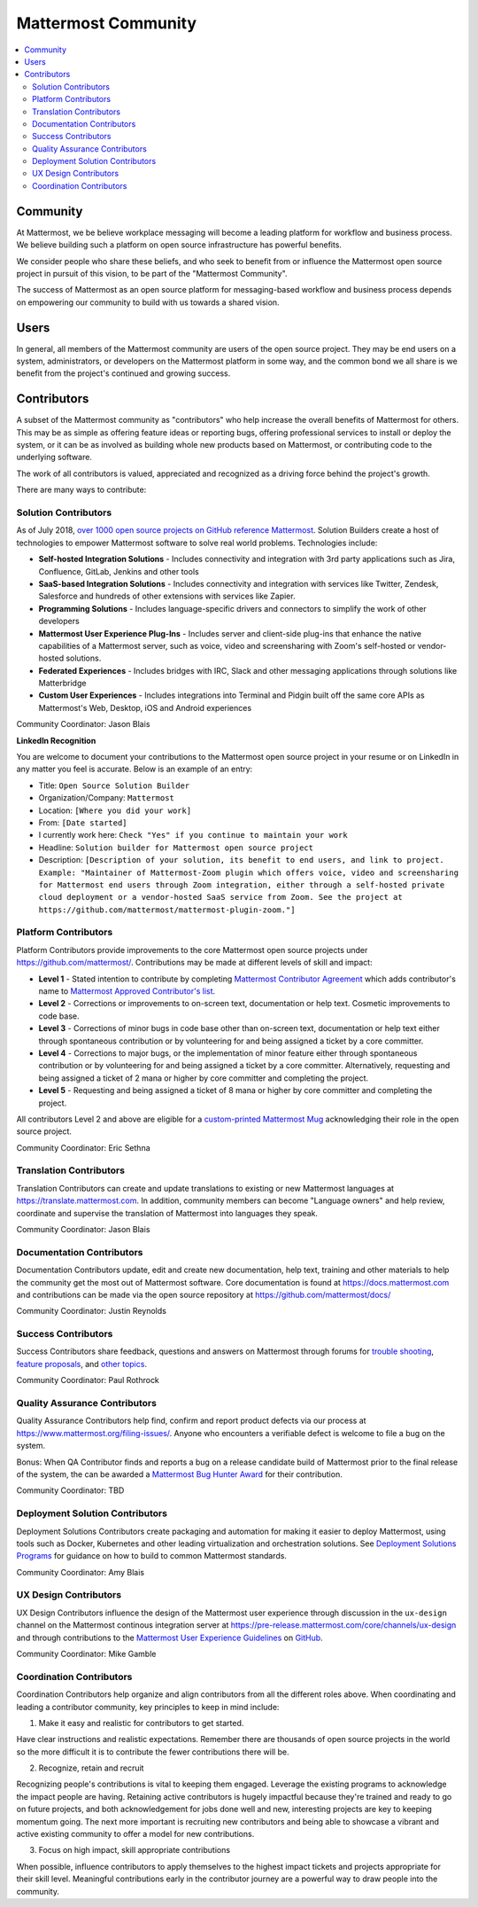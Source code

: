 ============================================================
Mattermost Community
============================================================

.. contents::
  :backlinks: top
  :local:
  :depth: 2

Community 
---------------------------------------------------------

At Mattermost, we be believe workplace messaging will become a leading platform for workflow and business process. We believe building such a platform on open source infrastructure has powerful benefits.  

We consider people who share these beliefs, and who seek to benefit from or influence the Mattermost open source project in pursuit of this vision, to be part of the "Mattermost Community". 

The success of Mattermost as an open source platform for messaging-based workflow and business process depends on empowering our community to build with us towards a shared vision. 

Users   
---------------------------------------------------------

In general, all members of the Mattermost community are users of the open source project. They may be end users on a system, administrators, or developers on the Mattermost platform in some way, and the common bond we all share is we benefit from the project's continued and growing success. 

Contributors  
---------------------------------------------------------

A subset of the Mattermost community as "contributors" who help increase the overall benefits of Mattermost for others. This may be as simple as offering feature ideas or reporting bugs, offering professional services to install or deploy the system, or it can be as involved as building whole new products based on Mattermost, or contributing code to the underlying software. 

The work of all contributors is valued, appreciated and recognized as a driving force behind the project's growth.  

There are many ways to contribute: 

Solution Contributors   
~~~~~~~~~~~~~~~~~~~~~

As of July 2018, `over 1000 open source projects on GitHub reference Mattermost <https://github.com/search?q=mattermost>`_. Solution Builders create a host of technologies to empower Mattermost software to solve real world problems. Technologies include: 

- **Self-hosted Integration Solutions** - Includes connectivity and integration with 3rd party applications such as Jira, Confluence, GitLab, Jenkins and other tools 
- **SaaS-based Integration Solutions** - Includes connectivity and integration with services like Twitter, Zendesk, Salesforce and hundreds of other extensions with services like Zapier.
- **Programming Solutions** - Includes language-specific drivers and connectors to simplify the work of other developers 
- **Mattermost User Experience Plug-Ins** - Includes server and client-side plug-ins that enhance the native capabilities of a Mattermost server, such as voice, video and screensharing with Zoom's self-hosted or vendor-hosted solutions.  
- **Federated Experiences** - Includes bridges with IRC, Slack and other messaging applications through solutions like Matterbridge
- **Custom User Experiences** - Includes integrations into Terminal and Pidgin built off the same core APIs as Mattermost's Web, Desktop, iOS and Android experiences 

Community Coordinator: Jason Blais 

**LinkedIn Recognition**

You are welcome to document your contributions to the Mattermost open source project in your resume or on LinkedIn in any matter you feel is accurate. Below is an example of an entry: 

- Title: ``Open Source Solution Builder`` 
- Organization/Company: ``Mattermost`` 
- Location: ``[Where you did your work]`` 
- From: ``[Date started]``
- I currently work here: ``Check "Yes" if you continue to maintain your work`` 
- Headline: ``Solution builder for Mattermost open source project``
- Description: ``[Description of your solution, its benefit to end users, and link to project. Example: "Maintainer of Mattermost-Zoom plugin which offers voice, video and screensharing for Mattermost end users through Zoom integration, either through a self-hosted private cloud deployment or a vendor-hosted SaaS service from Zoom. See the project at https://github.com/mattermost/mattermost-plugin-zoom."]`` 

Platform Contributors 
~~~~~~~~~~~~~~~~~~~~~~~

Platform Contributors provide improvements to the core Mattermost open source projects under https://github.com/mattermost/. Contributions may be made at different levels of skill and impact: 

- **Level 1** - Stated intention to contribute by completing `Mattermost Contributor Agreement <https://www.mattermost.org/mattermost-contributor-agreement/>`_ which adds contributor's name to `Mattermost Approved Contributor's list <https://docs.google.com/spreadsheets/u/2/d/1NTCeG-iL_VS9bFqtmHSfwETo5f-8MQ7oMDE5IUYJi_Y/pubhtml?gid=0&single=true>`_. 
- **Level 2** - Corrections or improvements to on-screen text, documentation or help text. Cosmetic improvements to code base. 
- **Level 3** - Corrections of minor bugs in code base other than on-screen text, documentation or help text either through spontaneous contribution or by volunteering for and being assigned a ticket by a core committer. 
- **Level 4** - Corrections to major bugs, or the implementation of minor feature either through spontaneous contribution or by volunteering for and being assigned a ticket by a core committer. Alternatively, requesting and being assigned a ticket of 2 mana or higher by core committer and completing the project. 
- **Level 5** - Requesting and being assigned a ticket of 8 mana or higher by core committer and completing the project. 

All contributors Level 2 and above are eligible for a `custom-printed Mattermost Mug <https://forum.mattermost.org/t/limited-edition-mattermost-mugs/143>`_ acknowledging their role in the open source project. 

Community Coordinator: Eric Sethna 

Translation Contributors 
~~~~~~~~~~~~~~~~~~~~~~~~~

Translation Contributors can create and update translations to existing or new Mattermost languages at https://translate.mattermost.com. In addition, community members can become "Language owners" and help review, coordinate and supervise the translation of Mattermost into languages they speak. 

Community Coordinator: Jason Blais 

Documentation Contributors 
~~~~~~~~~~~~~~~~~~~~~~~~~~

Documentation Contributors update, edit and create new documentation, help text, training and other materials to help the community get the most out of Mattermost software. Core documentation is found at https://docs.mattermost.com and contributions can be made via the open source repository at https://github.com/mattermost/docs/

Community Coordinator: Justin Reynolds

Success Contributors 
~~~~~~~~~~~~~~~~~~~~~~~~~~
 
Success Contributors share feedback, questions and answers on Mattermost through forums for `trouble shooting <https://www.mattermost.org/troubleshoot/>`_, `feature proposals <https://www.mattermost.org/feature-ideas/>`_, and `other topics <https://forum.mattermost.org>`_. 

Community Coordinator: Paul Rothrock 

Quality Assurance Contributors 
~~~~~~~~~~~~~~~~~~~~~~~~~~~~~~

Quality Assurance Contributors help find, confirm and report product defects via our process at https://www.mattermost.org/filing-issues/. Anyone who encounters a verifiable defect is welcome to file a bug on the system. 

Bonus: When QA Contributor finds and reports a bug on a release candidate build of Mattermost prior to the final release of the system, the can be awarded a `Mattermost Bug Hunter Award <https://forum.mattermost.org/t/mattermost-bug-hunter-awards/4979>`_ for their contribution. 

Community Coordinator: TBD

Deployment Solution Contributors 
~~~~~~~~~~~~~~~~~~~~~~~~~~~~~~~~

Deployment Solutions Contributors create packaging and automation for making it easier to deploy Mattermost, using tools such as Docker, Kubernetes and other leading virtualization and orchestration solutions. See `Deployment Solutions Programs <https://docs.mattermost.com/guides/orchestration.html>`_ for guidance on how to build to common Mattermost standards. 

Community Coordinator: Amy Blais

UX Design Contributors 
~~~~~~~~~~~~~~~~~~~~~~~~~~~~~~~~

UX Design Contributors influence the design of the Mattermost user experience through discussion in the ``ux-design`` channel on the Mattermost continous integration server at https://pre-release.mattermost.com/core/channels/ux-design and through contributions to the `Mattermost User Experience Guidelines <https://docs.mattermost.com/developer/fx-guidelines.html>`_ on `GitHub <https://github.com/mattermost/docs/blob/master/source/developer/fx-guidelines.rst>`_.

Community Coordinator: Mike Gamble

Coordination Contributors 
~~~~~~~~~~~~~~~~~~~~~~~~~~~~~~~~

Coordination Contributors help organize and align contributors from all the different roles above. When coordinating and leading a contributor community, key principles to keep in mind include: 

1. Make it easy and realistic for contributors to get started. 

Have clear instructions and realistic expectations. Remember there are thousands of open source projects in the world so the more difficult it is to contribute the fewer contributions there will be. 

2. Recognize, retain and recruit

Recognizing people's contributions is vital to keeping them engaged. Leverage the existing programs to acknowledge the impact people are having. Retaining active contributors is hugely impactful because they're trained and ready to go on future projects, and both acknowledgement for jobs done well and new, interesting projects are key to keeping momentum going. The next more important is recruiting new contributors and being able to showcase a vibrant and active existing community to offer a model for new contributions. 

3. Focus on high impact, skill appropriate contributions 

When possible, influence contributors to apply themselves to the highest impact tickets and projects appropriate for their skill level. Meaningful contributions early in the contributor journey are a powerful way to draw people into the community. 

